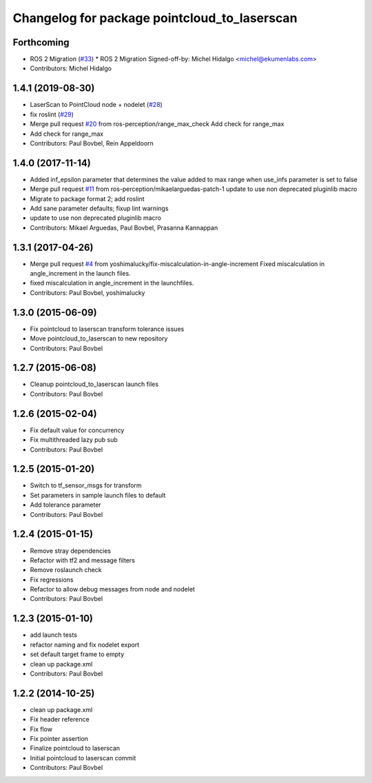 ^^^^^^^^^^^^^^^^^^^^^^^^^^^^^^^^^^^^^^^^^^^^^
Changelog for package pointcloud_to_laserscan
^^^^^^^^^^^^^^^^^^^^^^^^^^^^^^^^^^^^^^^^^^^^^

Forthcoming
-----------
* ROS 2 Migration (`#33 <https://github.com/ros-perception/pointcloud_to_laserscan/issues/33>`_)
  * ROS 2 Migration
  Signed-off-by: Michel Hidalgo <michel@ekumenlabs.com>
* Contributors: Michel Hidalgo

1.4.1 (2019-08-30)
------------------
* LaserScan to PointCloud node + nodelet (`#28 <https://github.com/ros-perception/pointcloud_to_laserscan/issues/28>`_)
* fix roslint (`#29 <https://github.com/ros-perception/pointcloud_to_laserscan/issues/29>`_)
* Merge pull request `#20 <https://github.com/ros-perception/pointcloud_to_laserscan/issues/20>`_ from ros-perception/range_max_check
  Add check for range_max
* Add check for range_max
* Contributors: Paul Bovbel, Rein Appeldoorn

1.4.0 (2017-11-14)
------------------
* Added inf_epsilon parameter that determines the value added to max range when use_infs parameter is set to false
* Merge pull request `#11 <https://github.com/ros-perception/pointcloud_to_laserscan/issues/11>`_ from ros-perception/mikaelarguedas-patch-1
  update to use non deprecated pluginlib macro
* Migrate to package format 2; add roslint
* Add sane parameter defaults; fixup lint warnings
* update to use non deprecated pluginlib macro
* Contributors: Mikael Arguedas, Paul Bovbel, Prasanna Kannappan

1.3.1 (2017-04-26)
------------------
* Merge pull request `#4 <https://github.com/ros-perception/pointcloud_to_laserscan/issues/4>`_ from yoshimalucky/fix-miscalculation-in-angle-increment
  Fixed miscalculation in angle_increment in the launch files.
* fixed miscalculation in angle_increment in the launchfiles.
* Contributors: Paul Bovbel, yoshimalucky

1.3.0 (2015-06-09)
------------------
* Fix pointcloud to laserscan transform tolerance issues
* Move pointcloud_to_laserscan to new repository
* Contributors: Paul Bovbel

1.2.7 (2015-06-08)
------------------

* Cleanup pointcloud_to_laserscan launch files
* Contributors: Paul Bovbel

1.2.6 (2015-02-04)
------------------
* Fix default value for concurrency
* Fix multithreaded lazy pub sub
* Contributors: Paul Bovbel

1.2.5 (2015-01-20)
------------------
* Switch to tf_sensor_msgs for transform
* Set parameters in sample launch files to default
* Add tolerance parameter
* Contributors: Paul Bovbel

1.2.4 (2015-01-15)
------------------
* Remove stray dependencies
* Refactor with tf2 and message filters
* Remove roslaunch check
* Fix regressions
* Refactor to allow debug messages from node and nodelet
* Contributors: Paul Bovbel

1.2.3 (2015-01-10)
------------------
* add launch tests
* refactor naming and fix nodelet export
* set default target frame to empty
* clean up package.xml
* Contributors: Paul Bovbel

1.2.2 (2014-10-25)
------------------
* clean up package.xml
* Fix header reference
* Fix flow
* Fix pointer assertion
* Finalize pointcloud to laserscan
* Initial pointcloud to laserscan commit
* Contributors: Paul Bovbel
